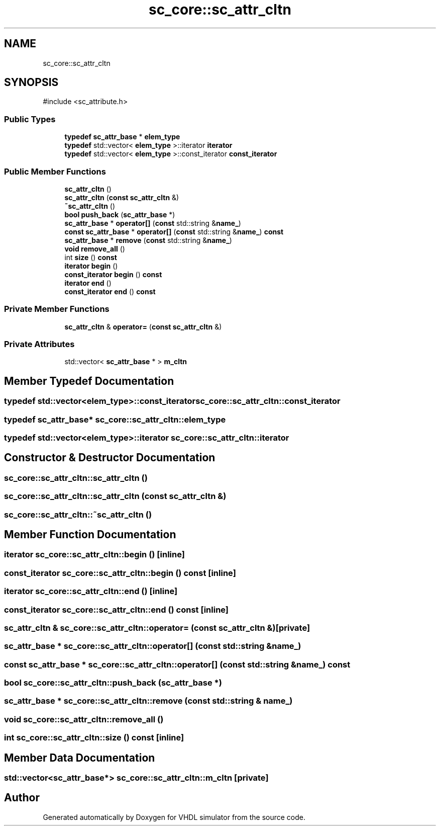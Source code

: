 .TH "sc_core::sc_attr_cltn" 3 "VHDL simulator" \" -*- nroff -*-
.ad l
.nh
.SH NAME
sc_core::sc_attr_cltn
.SH SYNOPSIS
.br
.PP
.PP
\fR#include <sc_attribute\&.h>\fP
.SS "Public Types"

.in +1c
.ti -1c
.RI "\fBtypedef\fP \fBsc_attr_base\fP * \fBelem_type\fP"
.br
.ti -1c
.RI "\fBtypedef\fP std::vector< \fBelem_type\fP >::iterator \fBiterator\fP"
.br
.ti -1c
.RI "\fBtypedef\fP std::vector< \fBelem_type\fP >::const_iterator \fBconst_iterator\fP"
.br
.in -1c
.SS "Public Member Functions"

.in +1c
.ti -1c
.RI "\fBsc_attr_cltn\fP ()"
.br
.ti -1c
.RI "\fBsc_attr_cltn\fP (\fBconst\fP \fBsc_attr_cltn\fP &)"
.br
.ti -1c
.RI "\fB~sc_attr_cltn\fP ()"
.br
.ti -1c
.RI "\fBbool\fP \fBpush_back\fP (\fBsc_attr_base\fP *)"
.br
.ti -1c
.RI "\fBsc_attr_base\fP * \fBoperator[]\fP (\fBconst\fP std::string &\fBname_\fP)"
.br
.ti -1c
.RI "\fBconst\fP \fBsc_attr_base\fP * \fBoperator[]\fP (\fBconst\fP std::string &\fBname_\fP) \fBconst\fP"
.br
.ti -1c
.RI "\fBsc_attr_base\fP * \fBremove\fP (\fBconst\fP std::string &\fBname_\fP)"
.br
.ti -1c
.RI "\fBvoid\fP \fBremove_all\fP ()"
.br
.ti -1c
.RI "int \fBsize\fP () \fBconst\fP"
.br
.ti -1c
.RI "\fBiterator\fP \fBbegin\fP ()"
.br
.ti -1c
.RI "\fBconst_iterator\fP \fBbegin\fP () \fBconst\fP"
.br
.ti -1c
.RI "\fBiterator\fP \fBend\fP ()"
.br
.ti -1c
.RI "\fBconst_iterator\fP \fBend\fP () \fBconst\fP"
.br
.in -1c
.SS "Private Member Functions"

.in +1c
.ti -1c
.RI "\fBsc_attr_cltn\fP & \fBoperator=\fP (\fBconst\fP \fBsc_attr_cltn\fP &)"
.br
.in -1c
.SS "Private Attributes"

.in +1c
.ti -1c
.RI "std::vector< \fBsc_attr_base\fP * > \fBm_cltn\fP"
.br
.in -1c
.SH "Member Typedef Documentation"
.PP 
.SS "\fBtypedef\fP std::vector<\fBelem_type\fP>::const_iterator \fBsc_core::sc_attr_cltn::const_iterator\fP"

.SS "\fBtypedef\fP \fBsc_attr_base\fP* \fBsc_core::sc_attr_cltn::elem_type\fP"

.SS "\fBtypedef\fP std::vector<\fBelem_type\fP>::iterator \fBsc_core::sc_attr_cltn::iterator\fP"

.SH "Constructor & Destructor Documentation"
.PP 
.SS "sc_core::sc_attr_cltn::sc_attr_cltn ()"

.SS "sc_core::sc_attr_cltn::sc_attr_cltn (\fBconst\fP \fBsc_attr_cltn\fP &)"

.SS "sc_core::sc_attr_cltn::~sc_attr_cltn ()"

.SH "Member Function Documentation"
.PP 
.SS "\fBiterator\fP sc_core::sc_attr_cltn::begin ()\fR [inline]\fP"

.SS "\fBconst_iterator\fP sc_core::sc_attr_cltn::begin () const\fR [inline]\fP"

.SS "\fBiterator\fP sc_core::sc_attr_cltn::end ()\fR [inline]\fP"

.SS "\fBconst_iterator\fP sc_core::sc_attr_cltn::end () const\fR [inline]\fP"

.SS "\fBsc_attr_cltn\fP & sc_core::sc_attr_cltn::operator= (\fBconst\fP \fBsc_attr_cltn\fP &)\fR [private]\fP"

.SS "\fBsc_attr_base\fP * sc_core::sc_attr_cltn::operator[] (\fBconst\fP std::string & name_)"

.SS "\fBconst\fP \fBsc_attr_base\fP * sc_core::sc_attr_cltn::operator[] (\fBconst\fP std::string & name_) const"

.SS "\fBbool\fP sc_core::sc_attr_cltn::push_back (\fBsc_attr_base\fP *)"

.SS "\fBsc_attr_base\fP * sc_core::sc_attr_cltn::remove (\fBconst\fP std::string & name_)"

.SS "\fBvoid\fP sc_core::sc_attr_cltn::remove_all ()"

.SS "int sc_core::sc_attr_cltn::size () const\fR [inline]\fP"

.SH "Member Data Documentation"
.PP 
.SS "std::vector<\fBsc_attr_base\fP*> sc_core::sc_attr_cltn::m_cltn\fR [private]\fP"


.SH "Author"
.PP 
Generated automatically by Doxygen for VHDL simulator from the source code\&.
